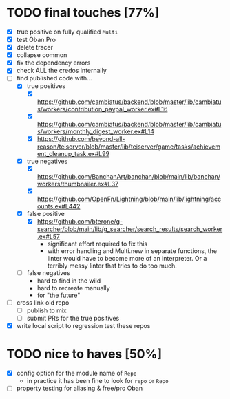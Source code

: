 * TODO final touches [77%]
  - [X] true positive on fully qualified ~Multi~
  - [X] test Oban.Pro
  - [X] delete tracer
  - [X] collapse common
  - [X] fix the dependency errors
  - [X] check ALL the credos internally
  - [-] find published code with...
    - [X] true positives
      - [X] https://github.com/cambiatus/backend/blob/master/lib/cambiatus/workers/contribution_paypal_worker.ex#L16
      - [X] https://github.com/cambiatus/backend/blob/master/lib/cambiatus/workers/monthly_digest_worker.ex#L14
      - [X] https://github.com/beyond-all-reason/teiserver/blob/master/lib/teiserver/game/tasks/achievement_cleanup_task.ex#L99
    - [X] true negatives
      - [X] https://github.com/BanchanArt/banchan/blob/main/lib/banchan/workers/thumbnailer.ex#L37
      - [X] https://github.com/OpenFn/Lightning/blob/main/lib/lightning/accounts.ex#L442
    - [X] false positive
      - [X] https://github.com/bterone/g-searcher/blob/main/lib/g_searcher/search_results/search_worker.ex#L57
        - significant effort required to fix this
        - with error handling and Multi.new in separate functions, the linter would have to
          become more of an interpreter. Or a terribly messy linter that tries to do too much.
    - [ ] false negatives
      - hard to find in the wild
      - hard to recreate manually
      - for "the future"
  - [ ] cross link old repo
    - [ ] publish to mix
    - [ ] submit PRs for the true positives
  - [X] write local script to regression test these repos
* TODO nice to haves [50%]
  - [X] config option for the module name of ~Repo~
    - in practice it has been fine to look for ~repo~ or ~Repo~
  - [ ] property testing for aliasing & free/pro Oban
